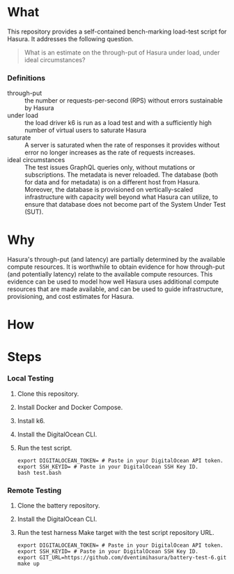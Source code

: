 * What

This repository provides a self-contained bench-marking load-test
script for Hasura.  It addresses the following question.

#+begin_quote
What is an estimate on the through-put of Hasura under load, under
ideal circumstances?
#+end_quote

*** Definitions

- through-put :: the number or requests-per-second (RPS) without
  errors sustainable by Hasura
- under load :: the load driver k6 is run as a load test and with a
  sufficiently high number of virtual users to saturate Hasura
- saturate :: A server is saturated when the rate of responses it
  provides without error no longer increases as the rate of requests
  increases.
- ideal circumstances :: The test issues GraphQL queries only, without
  mutations or subscriptions.  The metadata is never reloaded.  The
  database (both for data and for metadata) is on a different host
  from Hasura.  Moreover, the database is provisioned on
  vertically-scaled infrastructure with capacity well beyond what
  Hasura can utilize, to ensure that database does not become part of
  the System Under Test (SUT).

* Why

Hasura's through-put (and latency) are partially determined by the
available compute resources.  It is worthwhile to obtain evidence for
how through-put (and potentially latency) relate to the available
compute resources.  This evidence can be used to model how well Hasura
uses additional compute resources that are made available, and can be
used to guide infrastructure, provisioning, and cost estimates for
Hasura. 

* How



* Steps

*** Local Testing

1. Clone this repository.
2. Install Docker and Docker Compose.
3. Install k6.
4. Install the DigitalOcean CLI.
5. Run the test script.

   #+begin_src shell
     export DIGITALOCEAN_TOKEN= # Paste in your DigitalOcean API token.
     export SSH_KEYID= # Paste in your DigitalOcean SSH Key ID.
     bash test.bash
   #+end_src
   
*** Remote Testing

1. Clone the battery repository.
2. Install the DigitalOcean CLI.
3. Run the test harness Make target with the test script repository URL.

   #+begin_src shell
     export DIGITALOCEAN_TOKEN= # Paste in your DigitalOcean API token.
     export SSH_KEYID= # Paste in your DigitalOcean SSH Key ID.
     export GIT_URL=https://github.com/dventimihasura/battery-test-6.git
     make up
   #+end_src
